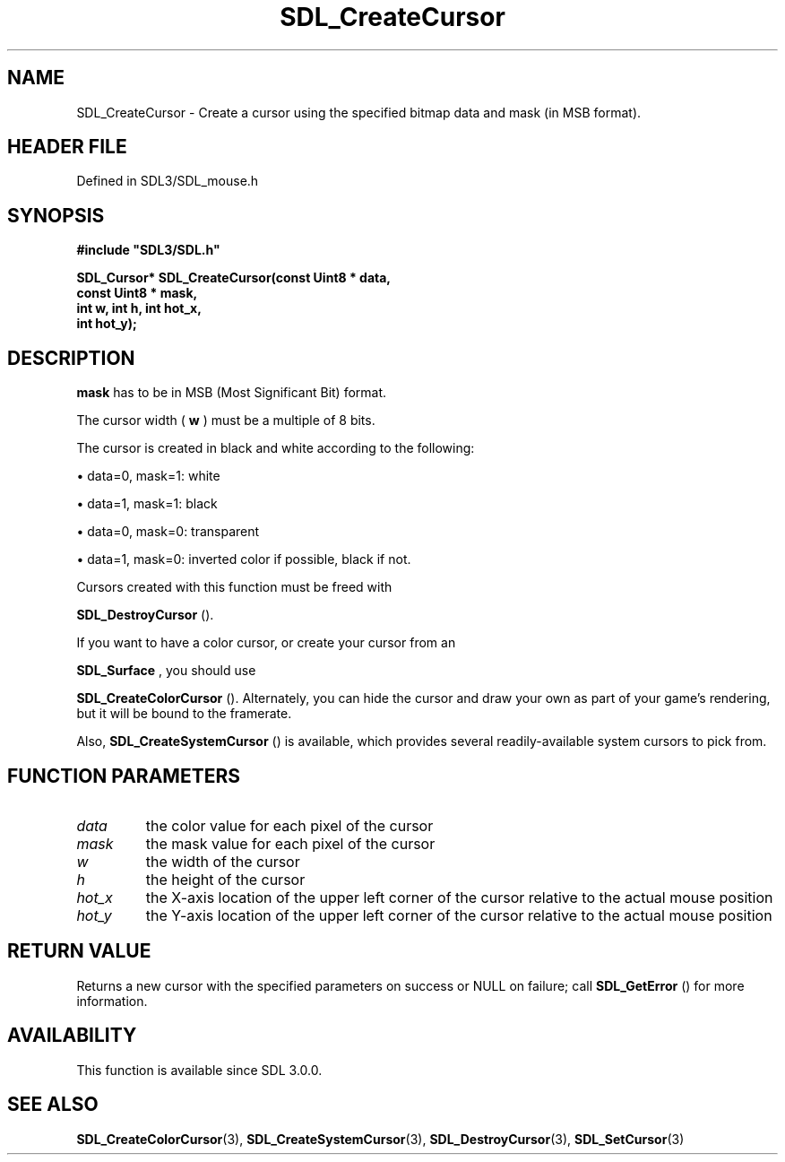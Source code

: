 .\" This manpage content is licensed under Creative Commons
.\"  Attribution 4.0 International (CC BY 4.0)
.\"   https://creativecommons.org/licenses/by/4.0/
.\" This manpage was generated from SDL's wiki page for SDL_CreateCursor:
.\"   https://wiki.libsdl.org/SDL_CreateCursor
.\" Generated with SDL/build-scripts/wikiheaders.pl
.\"  revision SDL-prerelease-3.1.1-227-gd42d66149
.\" Please report issues in this manpage's content at:
.\"   https://github.com/libsdl-org/sdlwiki/issues/new
.\" Please report issues in the generation of this manpage from the wiki at:
.\"   https://github.com/libsdl-org/SDL/issues/new?title=Misgenerated%20manpage%20for%20SDL_CreateCursor
.\" SDL can be found at https://libsdl.org/
.de URL
\$2 \(laURL: \$1 \(ra\$3
..
.if \n[.g] .mso www.tmac
.TH SDL_CreateCursor 3 "SDL 3.1.1" "SDL" "SDL3 FUNCTIONS"
.SH NAME
SDL_CreateCursor \- Create a cursor using the specified bitmap data and mask (in MSB format)\[char46]
.SH HEADER FILE
Defined in SDL3/SDL_mouse\[char46]h

.SH SYNOPSIS
.nf
.B #include \(dqSDL3/SDL.h\(dq
.PP
.BI "SDL_Cursor* SDL_CreateCursor(const Uint8 * data,
.BI "                             const Uint8 * mask,
.BI "                             int w, int h, int hot_x,
.BI "                             int hot_y);
.fi
.SH DESCRIPTION

.BR mask
has to be in MSB (Most Significant Bit) format\[char46]

The cursor width (
.BR w
) must be a multiple of 8 bits\[char46]

The cursor is created in black and white according to the following:


\(bu data=0, mask=1: white

\(bu data=1, mask=1: black

\(bu data=0, mask=0: transparent

\(bu data=1, mask=0: inverted color if possible, black if not\[char46]

Cursors created with this function must be freed with

.BR SDL_DestroyCursor
()\[char46]

If you want to have a color cursor, or create your cursor from an

.BR SDL_Surface
, you should use

.BR SDL_CreateColorCursor
()\[char46] Alternately, you can hide
the cursor and draw your own as part of your game's rendering, but it will
be bound to the framerate\[char46]

Also, 
.BR SDL_CreateSystemCursor
() is available,
which provides several readily-available system cursors to pick from\[char46]

.SH FUNCTION PARAMETERS
.TP
.I data
the color value for each pixel of the cursor
.TP
.I mask
the mask value for each pixel of the cursor
.TP
.I w
the width of the cursor
.TP
.I h
the height of the cursor
.TP
.I hot_x
the X-axis location of the upper left corner of the cursor relative to the actual mouse position
.TP
.I hot_y
the Y-axis location of the upper left corner of the cursor relative to the actual mouse position
.SH RETURN VALUE
Returns a new cursor with the specified parameters on success or NULL on
failure; call 
.BR SDL_GetError
() for more information\[char46]

.SH AVAILABILITY
This function is available since SDL 3\[char46]0\[char46]0\[char46]

.SH SEE ALSO
.BR SDL_CreateColorCursor (3),
.BR SDL_CreateSystemCursor (3),
.BR SDL_DestroyCursor (3),
.BR SDL_SetCursor (3)
